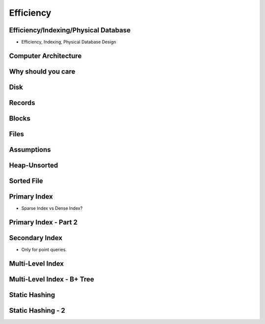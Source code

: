 Efficiency
==========

Efficiency/Indexing/Physical Database
-------------------------------------

* Efficiency, Indexing, Physical Database Design

Computer Architecture
---------------------

.. image:: https://dl.dropbox.com/s/9iwgw3y7ueyk8fv/Screenshot%202016-12-11%2005.22.30.png
   :align: center
   :height: 300
   :width: 450

Why should you care
-------------------

.. image:: https://dl.dropbox.com/s/n2taomcw0gqiy8m/Screenshot%202016-12-11%2005.25.00.png
   :align: center
   :height: 300
   :width: 450

Disk
----

.. image:: https://dl.dropbox.com/s/kun4bk53hssfi2j/Screenshot%202016-12-11%2005.28.16.png
   :align: center
   :height: 300
   :width: 450

Records
-------

.. image:: https://dl.dropbox.com/s/d1mic1x7jeyzh5w/Screenshot%202016-12-11%2005.31.51.png
   :align: center
   :height: 300
   :width: 450

Blocks
------

.. image:: https://dl.dropbox.com/s/k15tdtjf2tlcso5/Screenshot%202016-12-11%2005.39.03.png
   :align: center
   :height: 300
   :width: 450

Files
-----

.. image:: https://dl.dropbox.com/s/e9jvckm3xtanhu1/Screenshot%202016-12-11%2005.41.11.png
   :align: center
   :height: 300
   :width: 450


Assumptions
-----------

.. image:: https://dl.dropbox.com/s/iel8h6q7oohfgji/Screenshot%202016-12-11%2005.43.37.png
   :align: center
   :height: 300
   :width: 450

Heap-Unsorted
-------------

.. image:: https://dl.dropbox.com/s/0wocc8gexkqgj1p/Screenshot%202016-12-11%2007.52.10.png
   :align: center
   :height: 300
   :width: 450

Sorted File
-----------

.. image:: https://dl.dropbox.com/s/82wh8mfxvtua5zr/Screenshot%202016-12-11%2007.55.44.png
   :align: center
   :height: 300
   :width: 450

Primary Index
-------------

.. image:: https://dl.dropbox.com/s/srtcl38gdnm3tcp/Screenshot%202016-12-11%2008.57.12.png
   :align: center
   :height: 300
   :width: 450


* Sparse Index vs Dense Index?


Primary Index - Part 2
----------------------

.. image:: https://dl.dropbox.com/s/pwizuohufhye0qy/Screenshot%202016-12-11%2008.58.46.png
   :align: center
   :height: 300
   :width: 450


Secondary Index
---------------

.. image:: https://dl.dropbox.com/s/re9ipzi2oxofo54/Screenshot%202016-12-11%2009.04.12.png
   :align: center
   :height: 300
   :width: 450

* Only for point queries.

Multi-Level Index
-----------------

.. image:: https://dl.dropbox.com/s/tnz9xv8se9jrb8n/Screenshot%202016-12-11%2009.07.52.png
   :align: center
   :height: 300
   :width: 450

Multi-Level Index - B+ Tree
---------------------------

.. image:: https://dl.dropbox.com/s/vo700ymkisxe0vh/Screenshot%202016-12-11%2009.11.49.png
   :align: center
   :height: 300
   :width: 450

Static Hashing
--------------

.. image:: https://dl.dropbox.com/s/tdyge95rqla2s20/Screenshot%202016-12-11%2009.13.38.png
   :align: center
   :height: 300
   :width: 450

Static Hashing - 2
------------------

.. image:: https://dl.dropbox.com/s/c7eywf28ryqybrr/Screenshot%202016-12-11%2009.15.28.png
   :align: center
   :height: 300
   :width: 450

